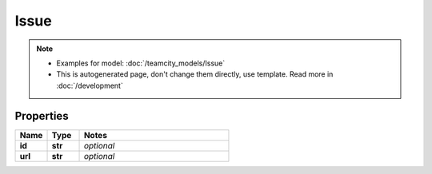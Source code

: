 Issue
#########

.. note::

  + Examples for model: :doc:`/teamcity_models/Issue`
  + This is autogenerated page, don't change them directly, use template. Read more in :doc:`/development`

Properties
----------
.. list-table::
   :widths: 15 15 70
   :header-rows: 1

   * - Name
     - Type
     - Notes
   * - **id**
     - **str**
     - `optional` 
   * - **url**
     - **str**
     - `optional` 


